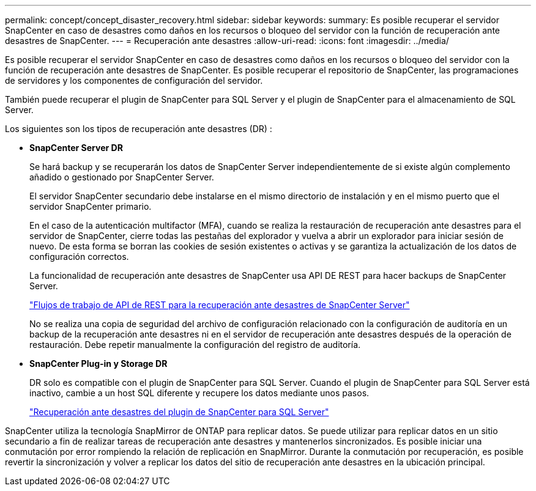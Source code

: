 ---
permalink: concept/concept_disaster_recovery.html 
sidebar: sidebar 
keywords:  
summary: Es posible recuperar el servidor SnapCenter en caso de desastres como daños en los recursos o bloqueo del servidor con la función de recuperación ante desastres de SnapCenter. 
---
= Recuperación ante desastres
:allow-uri-read: 
:icons: font
:imagesdir: ../media/


[role="lead"]
Es posible recuperar el servidor SnapCenter en caso de desastres como daños en los recursos o bloqueo del servidor con la función de recuperación ante desastres de SnapCenter. Es posible recuperar el repositorio de SnapCenter, las programaciones de servidores y los componentes de configuración del servidor.

También puede recuperar el plugin de SnapCenter para SQL Server y el plugin de SnapCenter para el almacenamiento de SQL Server.

Los siguientes son los tipos de recuperación ante desastres (DR) :

* *SnapCenter Server DR*
+
Se hará backup y se recuperarán los datos de SnapCenter Server independientemente de si existe algún complemento añadido o gestionado por SnapCenter Server.

+
El servidor SnapCenter secundario debe instalarse en el mismo directorio de instalación y en el mismo puerto que el servidor SnapCenter primario.

+
En el caso de la autenticación multifactor (MFA), cuando se realiza la restauración de recuperación ante desastres para el servidor de SnapCenter, cierre todas las pestañas del explorador y vuelva a abrir un explorador para iniciar sesión de nuevo. De esta forma se borran las cookies de sesión existentes o activas y se garantiza la actualización de los datos de configuración correctos.

+
La funcionalidad de recuperación ante desastres de SnapCenter usa API DE REST para hacer backups de SnapCenter Server.

+
link:../sc-automation/rest_api_workflows_disaster_recovery_of_snapcenter_server.html["Flujos de trabajo de API de REST para la recuperación ante desastres de SnapCenter Server"]

+
No se realiza una copia de seguridad del archivo de configuración relacionado con la configuración de auditoría en un backup de la recuperación ante desastres ni en el servidor de recuperación ante desastres después de la operación de restauración. Debe repetir manualmente la configuración del registro de auditoría.

* *SnapCenter Plug-in y Storage DR*
+
DR solo es compatible con el plugin de SnapCenter para SQL Server. Cuando el plugin de SnapCenter para SQL Server está inactivo, cambie a un host SQL diferente y recupere los datos mediante unos pasos.

+
link:../protect-scsql/task_disaster_recovery_scsql.html["Recuperación ante desastres del plugin de SnapCenter para SQL Server"]



SnapCenter utiliza la tecnología SnapMirror de ONTAP para replicar datos. Se puede utilizar para replicar datos en un sitio secundario a fin de realizar tareas de recuperación ante desastres y mantenerlos sincronizados. Es posible iniciar una conmutación por error rompiendo la relación de replicación en SnapMirror. Durante la conmutación por recuperación, es posible revertir la sincronización y volver a replicar los datos del sitio de recuperación ante desastres en la ubicación principal.
